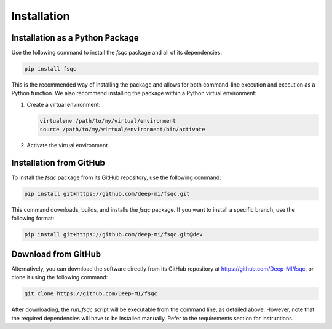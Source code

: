 Installation
============

Installation as a Python Package
---------------------------------

Use the following command to install the `fsqc` package and all of its dependencies:

.. code-block:: bash

   pip install fsqc

This is the recommended way of installing the package and allows for both command-line execution and execution as a Python function. We also recommend installing the package within a Python virtual environment:

1. Create a virtual environment:

   .. code-block:: bash

      virtualenv /path/to/my/virtual/environment
      source /path/to/my/virtual/environment/bin/activate

2. Activate the virtual environment.

Installation from GitHub
------------------------

To install the `fsqc` package from its GitHub repository, use the following command:

.. code-block:: bash

   pip install git+https://github.com/deep-mi/fsqc.git

This command downloads, builds, and installs the `fsqc` package. If you want to install a specific branch, use the following format:

.. code-block:: bash

   pip install git+https://github.com/deep-mi/fsqc.git@dev

Download from GitHub
--------------------

Alternatively, you can download the software directly from its GitHub repository at https://github.com/Deep-MI/fsqc, or clone it using the following command:

.. code-block:: bash

   git clone https://github.com/Deep-MI/fsqc

After downloading, the `run_fsqc` script will be executable from the command line, as detailed above. However, note that the required dependencies will have to be installed manually. Refer to the requirements section for instructions.
